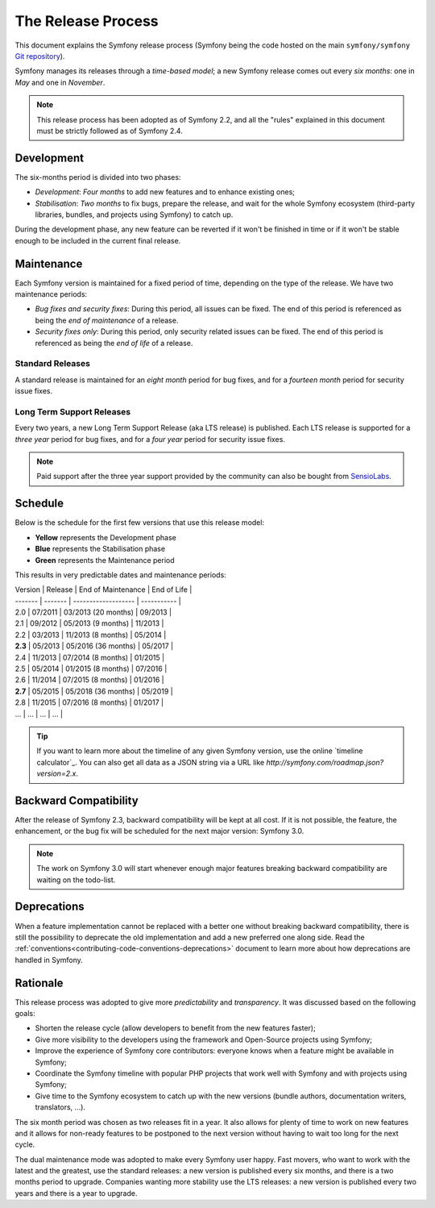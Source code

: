 The Release Process
===================

This document explains the Symfony release process (Symfony being the code
hosted on the main ``symfony/symfony`` `Git repository`_).

Symfony manages its releases through a *time-based model*; a new Symfony
release comes out every *six months*: one in *May* and one in *November*.

.. note::

    This release process has been adopted as of Symfony 2.2, and all the
    "rules" explained in this document must be strictly followed as of Symfony
    2.4.

Development
-----------

The six-months period is divided into two phases:

* *Development*: *Four months* to add new features and to enhance existing
  ones;

* *Stabilisation*: *Two months* to fix bugs, prepare the release, and wait
  for the whole Symfony ecosystem (third-party libraries, bundles, and
  projects using Symfony) to catch up.

During the development phase, any new feature can be reverted if it won't be
finished in time or if it won't be stable enough to be included in the current
final release.

Maintenance
-----------

Each Symfony version is maintained for a fixed period of time, depending on
the type of the release. We have two maintenance periods:

* *Bug fixes and security fixes*: During this period, all issues can be fixed.
  The end of this period is referenced as being the *end of maintenance* of a
  release.

* *Security fixes only*: During this period, only security related issues can
  be fixed. The end of this period is referenced as being the *end of
  life* of a release.

Standard Releases
~~~~~~~~~~~~~~~~~

A standard release is maintained for an *eight month* period for bug fixes,
and for a *fourteen month* period for security issue fixes.

Long Term Support Releases
~~~~~~~~~~~~~~~~~~~~~~~~~~

Every two years, a new Long Term Support Release (aka LTS release) is
published. Each LTS release is supported for a *three year* period for bug
fixes, and for a *four year* period for security issue fixes.

.. note::

    Paid support after the three year support provided by the community can
    also be bought from `SensioLabs`_.

Schedule
--------

Below is the schedule for the first few versions that use this release model:

.. image:: /images/release-process.jpg
   :align: center

* **Yellow** represents the Development phase
* **Blue** represents the Stabilisation phase
* **Green** represents the Maintenance period

This results in very predictable dates and maintenance periods:

| Version | Release | End of Maintenance  | End of Life |
| ------- | ------- | ------------------- | ----------- |
| 2.0     | 07/2011 | 03/2013 (20 months) | 09/2013     |
| 2.1     | 09/2012 | 05/2013 (9 months)  | 11/2013     |
| 2.2     | 03/2013 | 11/2013 (8 months)  | 05/2014     |
| **2.3** | 05/2013 | 05/2016 (36 months) | 05/2017     |
| 2.4     | 11/2013 | 07/2014 (8 months)  | 01/2015     |
| 2.5     | 05/2014 | 01/2015 (8 months)  | 07/2016     |
| 2.6     | 11/2014 | 07/2015 (8 months)  | 01/2016     |
| **2.7** | 05/2015 | 05/2018 (36 months) | 05/2019     |
| 2.8     | 11/2015 | 07/2016 (8 months)  | 01/2017     |
| ...     | ...     | ...                 | ...         |

.. tip::

    If you want to learn more about the timeline of any given Symfony version,
    use the online `timeline calculator`_. You can also get all data as a JSON
    string via a URL like `http://symfony.com/roadmap.json?version=2.x`.

Backward Compatibility
----------------------

After the release of Symfony 2.3, backward compatibility will be kept at all
cost. If it is not possible, the feature, the enhancement, or the bug fix will
be scheduled for the next major version: Symfony 3.0.

.. note::

    The work on Symfony 3.0 will start whenever enough major features breaking
    backward compatibility are waiting on the todo-list.

Deprecations
------------

When a feature implementation cannot be replaced with a better one without
breaking backward compatibility, there is still the possibility to deprecate
the old implementation and add a new preferred one along side. Read the
:ref:`conventions<contributing-code-conventions-deprecations>` document to
learn more about how deprecations are handled in Symfony.

Rationale
---------

This release process was adopted to give more *predictability* and
*transparency*. It was discussed based on the following goals:

* Shorten the release cycle (allow developers to benefit from the new
  features faster);
* Give more visibility to the developers using the framework and Open-Source
  projects using Symfony;
* Improve the experience of Symfony core contributors: everyone knows when a
  feature might be available in Symfony;
* Coordinate the Symfony timeline with popular PHP projects that work well
  with Symfony and with projects using Symfony;
* Give time to the Symfony ecosystem to catch up with the new versions
  (bundle authors, documentation writers, translators, ...).

The six month period was chosen as two releases fit in a year. It also allows
for plenty of time to work on new features and it allows for non-ready
features to be postponed to the next version without having to wait too long
for the next cycle.

The dual maintenance mode was adopted to make every Symfony user happy. Fast
movers, who want to work with the latest and the greatest, use the standard
releases: a new version is published every six months, and there is a two
months period to upgrade. Companies wanting more stability use the LTS
releases: a new version is published every two years and there is a year to
upgrade.

.. _Git repository: https://github.com/symfony/symfony
.. _SensioLabs:     http://sensiolabs.com/
.. _roadmap:        http://symfony.com/roadmap
